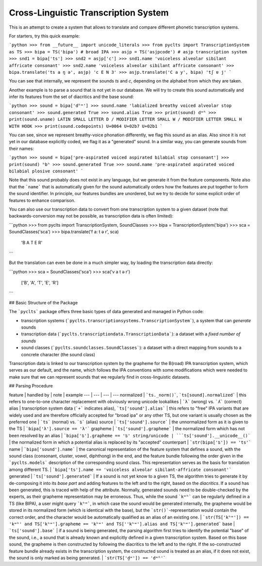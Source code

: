 Cross-Linguistic Transcription System
=====================================

This is an attempt to create a system that allows to translate and compare different phonetic transcription systems. 

For starters, try this quick example:

```python
>>> from __future__ import unicode_literals
>>> from pyclts import TranscriptionSystem as TS
>>> bipa = TS('bipa') # broad IPA
>>> asjp = TS('asjpcode') # asjp transcription system
>>> snd1 = bipa['ts']
>>> snd2 = asjp['c']
>>> snd1.name
'voiceless alveolar sibilant affricate consonant'
>>> snd2.name
'voiceless alveolar sibilant affricate consonant'
>>> bipa.translate('ts a ŋ ə', asjp)
'c E N 3'
>>> asjp.translate('C a y', bipa)
'tʃ ɐ j'
```

You can see that internally, we represent the sounds `ts` and `c`, depending on the alphabet from which they are taken.

Another example is to parse a sound that is not yet in our database. We will try to create this sound automatically and infer its features from the set of diacritics and the base sound:

```python
>>> sound = bipa['dʱʷ']
>>> sound.name
'labialized breathy voiced alveolar stop consonant'
>>> sound.generated
True
>>> sound.alias
True
>>> print(sound)
dʷʱ
>>> print(sound.uname)
LATIN SMALL LETTER D / MODIFIER LETTER SMALL W / MODIFIER LETTER SMALL H WITH HOOK
>>> print(sound.codepoints)
U+0064 U+02b7 U+02b1
```

You can see, since we represent breathy-voice phonation differently, we flag this sound as an alias. Also since it is not yet in our database explicitly coded, we flag it as a "generated" sound. In a similar way, you can generate sounds from their names:

```python
>>> sound = bipa['pre-aspirated voiced aspirated bilabial stop consonant']
>>> print(sound)
ʰbʰ
>>> sound.generated
True
>>> sound.name
'pre-aspirated aspirated voiced bilabial plosive consonant'
```

Note that this sound probably does not exist in any language, but we generate it from the feature components. Note also that the ```name``` that is automatically given for the sound automatically orders how the features are put together to form the sound identifier. In principle, our features bundles are unordered, but we try to decide for some explicit order of features to enhance comparison.

You can also use our transcription data to convert from one transcription system to a given dataset (note that backwards-conversion may not be possible, as transcription data is often limited):

```python
>>> from pyclts import TranscriptionSystem, SoundClasses 
>>> bipa = TranscriptionSystem('bipa')
>>> sca = SoundClasses('sca')
>>> bipa.translate('f a: t ə r', sca)
    'B A T E R'
```

But the translation can even be done in a much simpler way, by loading the transcription data directly:

```python
>>> sca = SoundClasses('sca')
>>> sca('v a t ə r')
    ['B', 'A', 'T', 'E', 'R']
```


## Basic Structure of the Package

The ```pyclts``` package offers three basic types of data generated and managed in Python code:

* transcription systems (```pyclts.transcriptionsystems.TranscriptionSystem```), a system that can *generate* sounds
* transcription data (```pyclts.transcriptiondata.TranscriptionData```): a dataset with a *fixed number of sounds*
* sound classes (```pyclts.soundclasses.SoundClasses```): a dataset with a direct mapping from sounds to a concrete character (the sound class)


Transcription data is linked to our transcription system by the grapheme for the B(road) IPA transcription system, which serves as our default, and the name, which follows the IPA conventions with some modifications which were needed to make sure that we can represent sounds that we regularly find in cross-linguistic datasets.

## Parsing Procedure 

feature | handled by | note | example
--- | --- | --- | ---
normalized | ```ts._norm()```, ```ts[sound].normalized``` | this refers to one-to-one character replacement with obviously wrong unicode lookalikes | ```λ``` (wrong) vs. ```ʎ``` (correct)
alias | transcription system data (```+``` indicates alias), ```ts['sound'].alias``` | this refers to "free" IPA variants that are widely used and are therefore officially accepted for "broad ipa" or any other TS, but one variant is usually chosen as the preferred one | ```ts``` (normal) vs. ```ʦ``` (alias)
source | ```ts['sound'].source``` | the unnormalized form as it is given to the TS | ```bipa['λ'].source == 'λ'```
grapheme | ```ts['sound'].grapheme``` | the normalized form which has not been resolved by an alias | ```bipa['ʦ'].grapheme == 'ʦ'
string/unicode | ```ts['sound'].__unicode__()``` | the normalized form in which a potential alias is replaced by its "accepted" counterpart | ```str(bipa['ʦ']) == 'ts'```
name | ```bipa['sound'].name``` | the canonical representation of the feature system that defines a sound, with the sound class (consonant, cluster, vowel, diphthong) in the end, and the feature bundle following the order given in the ```pyclts.models``` description of the corresponding sound class. This representation serves as the basis for translation among different TS. | ```bipa['ts'].name == 'voiceless alveolar sibilant-affricate consonant'```
generated | ```ts['sound'].generated``` | If a sound is not yet know to a given TS, the algorithm tries to generate it by de-composing it into its *base part* and adding features to the left and to the right, based on the *diacritics*. If a sound has been generated, this is traced with help of the attribute. Normally, generated sounds need to be double-checked by the experts, as their grapheme representation may be erroneous. Thus, while the sound ```kʷʰ``` can be regularly defined in a TS (like BIPA), a user might query ```kʰʷ```, in which case the sound would be generated internally, the grapheme would be stored in its normalized form (which is identical with the base), but the ```str()```-representation would contain the correct order, and the character would be automatically qualified as an alias of an existing one.  | ```str(TS['kʰʷ']) == 'kʷʰ' and TS['kʰʷ'].grapheme == 'kʰʷ' and TS[''kʰʷ'].alias and TS['kʰʷ'].generated``` 
base | ```ts['sound'].base``` | if a sound is being generated, the parsing algorithm first tries to identify the potential "base" of the sound, i.e., a sound that is already known and explicitly defined in a given transcription system. Based on this base sound, the grapheme is then constructed by following the diacritics to the left and to the right. If the so-constructed feature bundle already exists in the transcription system, the constructed sound is treated as an alias, if it does not exist, the sound is only marked as being generated. | ```str(TS['d̤ʷ']) == 'dʷʱ'```


